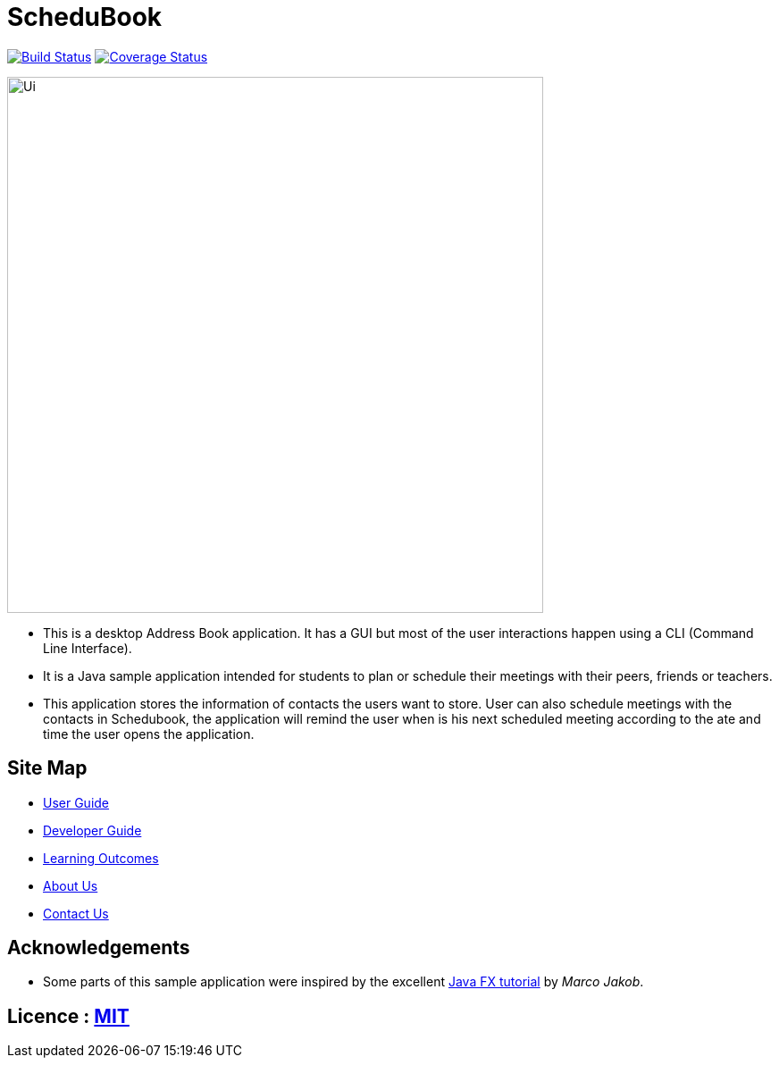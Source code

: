 = ScheduBook
ifdef::env-github,env-browser[:relfileprefix: docs/]
ifdef::env-github,env-browser[:outfilesuffix: .adoc]

https://travis-ci.org/se-edu/addressbook-level4[image:https://travis-ci.org/se-edu/addressbook-level4.svg?branch=master[Build Status]]
https://coveralls.io/github/CS2103AUG2017-T09-B2/main?branch=master[image:https://coveralls.io/repos/github/CS2103AUG2017-T09-B2/main/badge.svg?branch=master[Coverage Status]]

ifndef::env-github[]
image::docs/images/Ui.png[width="600"]
endif::[]


* This is a desktop Address Book application. It has a GUI but most of the user interactions happen using a CLI (Command Line Interface).
* It is a Java sample application intended for students to plan or schedule their meetings with their peers, friends or teachers.
* This application stores the information of contacts the users want to store. User can also schedule meetings with the contacts in Schedubook, the application will remind the user when is his next scheduled meeting according to the ate and time the user opens the application.

== Site Map

* <<UserGuide#, User Guide>>
* <<DeveloperGuide#, Developer Guide>>
* <<LearningOutcomes#, Learning Outcomes>>
* <<AboutUs#, About Us>>
* <<ContactUs#, Contact Us>>

== Acknowledgements

* Some parts of this sample application were inspired by the excellent http://code.makery.ch/library/javafx-8-tutorial/[Java FX tutorial] by
_Marco Jakob_.

== Licence : link:LICENSE[MIT]
